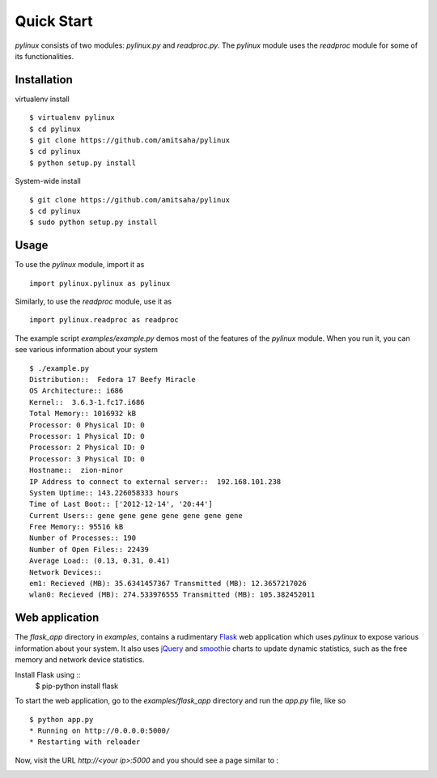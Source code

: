 Quick Start
===========

`pylinux` consists of two modules: `pylinux.py` and `readproc.py`. The
`pylinux` module uses the `readproc` module for some of its
functionalities. 

Installation
------------

virtualenv install ::

    $ virtualenv pylinux
    $ cd pylinux
    $ git clone https://github.com/amitsaha/pylinux
    $ cd pylinux
    $ python setup.py install

System-wide install ::

    $ git clone https://github.com/amitsaha/pylinux
    $ cd pylinux
    $ sudo python setup.py install

Usage
-----

To use the `pylinux` module, import it as ::

    import pylinux.pylinux as pylinux

Similarly, to use the `readproc` module, use it as ::

    import pylinux.readproc as readproc

The example script `examples/example.py` demos most of the features of
the `pylinux` module. When you run it, you can see various information
about your system ::

    $ ./example.py 
    Distribution::  Fedora 17 Beefy Miracle
    OS Architecture:: i686
    Kernel::  3.6.3-1.fc17.i686
    Total Memory:: 1016932 kB
    Processor: 0 Physical ID: 0
    Processor: 1 Physical ID: 0
    Processor: 2 Physical ID: 0
    Processor: 3 Physical ID: 0
    Hostname::  zion-minor
    IP Address to connect to external server::  192.168.101.238
    System Uptime:: 143.226058333 hours
    Time of Last Boot:: ['2012-12-14', '20:44']
    Current Users:: gene gene gene gene gene gene gene
    Free Memory:: 95516 kB
    Number of Processes:: 190
    Number of Open Files:: 22439
    Average Load:: (0.13, 0.31, 0.41)
    Network Devices:: 
    em1: Recieved (MB): 35.6341457367 Transmitted (MB): 12.3657217026
    wlan0: Recieved (MB): 274.533976555 Transmitted (MB): 105.382452011


Web application
---------------
The `flask_app` directory in `examples`, contains a rudimentary Flask_ web application
which uses `pylinux` to expose various information about your system. It
also uses jQuery_ and smoothie_ charts to update dynamic statistics, such as
the free memory and network device statistics. 

.. _Flask: http://flask.pocoo.org
.. _jQuery: http://jquery.com
.. _smoothie: http://smoothiecharts.org/

Install Flask using ::
    $ pip-python install flask

To start the web application, go to the `examples/flask_app` directory
and run the `app.py` file, like so ::

    $ python app.py
    * Running on http://0.0.0.0:5000/
    * Restarting with reloader

Now, visit the URL `http://<your ip>:5000` and you should see a page
similar to :

.. image:: _static/screenshots/webapp1.png
   :scale: 55 %
   :alt: alternate text
   :align: left
